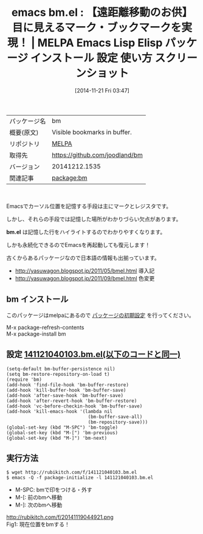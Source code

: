 #+BLOG: rubikitch
#+POSTID: 602
#+DATE: [2014-11-21 Fri 03:47]
#+PERMALINK: bm
#+OPTIONS: toc:nil num:nil todo:nil pri:nil tags:nil ^:nil \n:t -:nil
#+ISPAGE: nil
#+DESCRIPTION:
# (progn (erase-buffer)(find-file-hook--org2blog/wp-mode))
#+BLOG: rubikitch
#+CATEGORY: Emacs
#+EL_PKG_NAME: bm
#+EL_TAGS: emacs, emacs lisp %p, elisp %p, emacs %f %p, emacs %p 使い方, emacs %p 設定, emacs パッケージ %p, emacs %p スクリーンショット, emacs マーク, emacs ブックマーク,
#+EL_TITLE: Emacs Lisp Elisp パッケージ インストール 設定 使い方 スクリーンショット
#+EL_TITLE0: 【遠距離移動のお供】目に見えるマーク・ブックマークを実現！
#+begin: org2blog
#+DESCRIPTION: MELPAのEmacs Lispパッケージbmの紹介
#+MYTAGS: package:bm, emacs 使い方, emacs コマンド, emacs, emacs lisp bm, elisp bm, emacs melpa bm, emacs bm 使い方, emacs bm 設定, emacs パッケージ bm, emacs bm スクリーンショット, emacs マーク, emacs ブックマーク,
#+TITLE: emacs bm.el : 【遠距離移動のお供】目に見えるマーク・ブックマークを実現！ | MELPA Emacs Lisp Elisp パッケージ インストール 設定 使い方 スクリーンショット
#+BEGIN_HTML
<table>
<tr><td>パッケージ名</td><td>bm</td></tr>
<tr><td>概要(原文)</td><td>Visible bookmarks in buffer.</td></tr>
<tr><td>リポジトリ</td><td><a href="http://melpa.org/">MELPA</a></td></tr>
<tr><td>取得先</td><td><a href="https://github.com/joodland/bm">https://github.com/joodland/bm</a></td></tr>
<tr><td>バージョン</td><td>20141212.1535</td></tr>
<tr><td>関連記事</td><td><a href="http://rubikitch.com/tag/package:bm/">package:bm</a> </td></tr>
</table>
<br />
#+END_HTML
Emacsでカーソル位置を記憶する手段は主にマークとレジスタです。

しかし、それらの手段では記憶した場所がわかりづらい欠点があります。

*bm.el* は記憶した行をハイライトするのでわかりやすくなります。

しかも永続化できるのでEmacsを再起動しても復元します！

古くからあるパッケージなので日本語の情報も出揃っています。

- http://yasuwagon.blogspot.jp/2011/05/bmel.html 導入記
- http://yasuwagon.blogspot.jp/2011/09/bmel.html 色変更
** bm インストール
このパッケージはmelpaにあるので [[http://rubikitch.com/package-initialize][パッケージの初期設定]] を行ってください。

M-x package-refresh-contents
M-x package-install bm


#+end:
** 概要                                                             :noexport:
Emacsでカーソル位置を記憶する手段は主にマークとレジスタです。

しかし、それらの手段では記憶した場所がわかりづらい欠点があります。

*bm.el* は記憶した行をハイライトするのでわかりやすくなります。

しかも永続化できるのでEmacsを再起動しても復元します！

古くからあるパッケージなので日本語の情報も出揃っています。

- http://yasuwagon.blogspot.jp/2011/05/bmel.html 導入記
- http://yasuwagon.blogspot.jp/2011/09/bmel.html 色変更

** 設定 [[http://rubikitch.com/f/141121040103.bm.el][141121040103.bm.el(以下のコードと同一)]]
#+BEGIN: include :file "/r/sync/junk/141121/141121040103.bm.el"
#+BEGIN_SRC fundamental
(setq-default bm-buffer-persistence nil)
(setq bm-restore-repository-on-load t)
(require 'bm)
(add-hook 'find-file-hook 'bm-buffer-restore)
(add-hook 'kill-buffer-hook 'bm-buffer-save)
(add-hook 'after-save-hook 'bm-buffer-save)
(add-hook 'after-revert-hook 'bm-buffer-restore)
(add-hook 'vc-before-checkin-hook 'bm-buffer-save)
(add-hook 'kill-emacs-hook '(lambda nil
                              (bm-buffer-save-all)
                              (bm-repository-save)))
(global-set-key (kbd "M-SPC") 'bm-toggle)
(global-set-key (kbd "M-[") 'bm-previous)
(global-set-key (kbd "M-]") 'bm-next)
#+END_SRC

#+END:

** 実行方法
#+BEGIN_EXAMPLE
$ wget http://rubikitch.com/f/141121040103.bm.el
$ emacs -Q -f package-initialize -l 141121040103.bm.el
#+END_EXAMPLE

- M-SPC: bmで印をつける・外す
- M-[: 前のbmへ移動
- M-]: 次のbmへ移動

http://rubikitch.com/f/20141119044921.png
Fig1: 現在位置をbmする！
# (progn (forward-line 1)(shell-command "screenshot-time.rb org_template" t))
